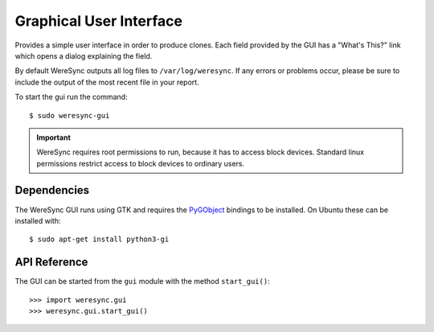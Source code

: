 .. gui information

########################
Graphical User Interface
########################

Provides a simple user interface in order to produce clones. Each field provided by
the GUI has a "What's This?" link which opens a dialog explaining the field.

By default WereSync outputs all log files to ``/var/log/weresync``. If any errors or problems occur, please be sure to include the output of the most recent file in your report.

To start the gui run the command::

    $ sudo weresync-gui

.. IMPORTANT::
   WereSync requires root permissions to run, because it has to access block devices. Standard linux permissions restrict access to block devices to ordinary users.


Dependencies
============

The WereSync GUI runs using GTK and requires the `PyGObject <http://www.pygtk.org/>`_ bindings to be installed. On Ubuntu these can be installed with::

    $ sudo apt-get install python3-gi

API Reference
=============

The GUI can be started from the ``gui`` module with the method ``start_gui()``::

    >>> import weresync.gui
    >>> weresync.gui.start_gui()

